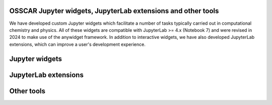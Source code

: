 ##############################################################
OSSCAR Jupyter widgets, JupyterLab extensions and other tools
##############################################################

We have developed custom Jupyter widgets which facilitate a number of tasks typically carried out in computational chemistry and physics. All of these widgets are compatible with JupyterLab >= 4.x (Notebook 7) and were revised in 2024 to make use of the anywidget framework.
In addition to interactive widgets, we have also developed JupyterLab extensions, which can improve a user's development experience.

######################
Jupyter widgets
######################

.. grid:: 1 2 2 2
   :gutter: 3

   .. grid-item-card:: :fa:`tools;mr-1` **Widget Periodic Table**
      :text-align: center
      :shadow: md

      A Jupyter widget for an interactive periodic table.

      .. image:: ../widgets/images/widget_periodictable.png

      +++++++++++++++++++++++++++++++++++++++++++++

      .. button-ref:: ../widgets/widget_periodictable 
         :ref-type: doc
         :click-parent:
         :expand:
         :color: primary
         :outline:
         
         To the instruction 

   .. grid-item-card:: :fa:`tools;mr-1` **Widget DOS and Bandstructure Plot**
      :text-align: center
      :shadow: md

      A Jupyter widget to plot bandstructures and density of states.

      .. image:: ../widgets/images/widget_bandsplot.png

      +++++++++++++++++++++++++++++++++++++++++++++

      .. button-ref:: ../widgets/widget_bandsplot 
         :ref-type: doc
         :click-parent:
         :expand:
         :color: primary
         :outline:
         
         To the instruction 

   .. grid-item-card:: :fa:`tools;mr-1` **Widget Brillouin Zone Visualizer**
      :text-align: center
      :shadow: md

      A Jupyter widget to plot the 1st Brillouin zone and path for the
      band structure.

      .. image:: ../widgets/images/widget_bzvisualizer.png

      +++++++++++++++++++++++++++++++++++++++++++++

      .. button-ref:: ../widgets/widget_bzvisualizer 
         :ref-type: doc
         :click-parent:
         :expand:
         :color: primary
         :outline:
         
         To the instruction 

   .. grid-item-card:: :fa:`tools;mr-1` **Widget Code Input**
      :text-align: center
      :shadow: md

      A widget to allow input of a python function, with syntax highlighting.

      .. image:: ../widgets/images/widget_code_input.png

      +++++++++++++++++++++++++++++++++++++++++++++

      .. button-ref:: ../widgets/widget_code_input
         :ref-type: doc
         :click-parent:
         :expand:
         :color: primary
         :outline:
         
         To the instruction 

######################
JupyterLab extensions
######################

.. grid:: 1 2 2 2
   :gutter: 3

   .. grid-item-card:: :fa:`tools;mr-1` **Extension to Run and Hide Code Cells**
      :text-align: center
      :shadow: md

      A JupyterLab extension to run and hide all codecells.

      .. image:: ../extensions/images/hide-input.gif

      +++++++++++++++++++++++++++++++++++++++++++++

      .. button-ref:: ../extensions/jupyterlab_hide_code 
         :ref-type: doc
         :click-parent:
         :expand:
         :color: primary
         :outline:
         
         To the instruction 

   .. grid-item-card:: :fa:`tools;mr-1` **Extension to Visulize Molecular Orbitals**
      :text-align: center
      :shadow: md

      A JupyterLab launcher extension to visualize Gaussian cube files.

      .. image:: ../extensions/images/mol-visualizer.gif

      +++++++++++++++++++++++++++++++++++++++++++++

      .. button-ref:: ../extensions/mol_visualizer 
         :ref-type: doc
         :click-parent:
         :expand:
         :color: primary
         :outline:
         
         To the instruction 

######################
Other tools
######################

.. grid:: 1 2 2 2
   :gutter: 3

   .. grid-item-card:: :fa:`tools;mr-1` **Molecular Rendering with POVRAY**
      :text-align: center
      :shadow: md

      A collection of tools to render molecular structures into high quality images or videos using the POVRAY engine.

      .. image:: ../widgets/images/electrostatic_colormap.png

      +++++++++++++++++++++++++++++++++++++++++++++

      .. button-ref:: ../extensions/molecular_rendering
         :ref-type: doc
         :click-parent:
         :expand:
         :color: primary
         :outline:
         
         To the instruction 

   .. grid-item-card:: :fa:`tools;mr-1` **Widget Jsmol**
      :text-align: center
      :shadow: md

      A Jupyter widget to use Jmol/Jsmol.

      .. image:: ../widgets/images/widget_jsmol.png

      +++++++++++++++++++++++++++++++++++++++++++++

      .. button-ref:: ../widgets/widget_jsmol 
         :ref-type: doc
         :click-parent:
         :expand:
         :color: primary
         :outline:
         
         To the instruction 

